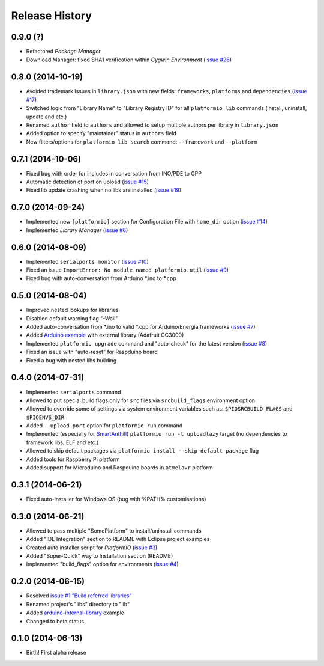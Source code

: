 Release History
===============

0.9.0 (?)
---------

* Refactored *Package Manager*
* Download Manager: fixed SHA1 verification within *Cygwin Environment*
  (`issue #26 <https://github.com/ivankravets/platformio/issues/26>`_)

0.8.0 (2014-10-19)
------------------

* Avoided trademark issues in ``library.json`` with new fields:
  ``frameworks``, ``platforms`` and ``dependencies`` (`issue #17 <https://github.com/ivankravets/platformio/issues/17>`_)
* Switched logic from "Library Name" to "Library Registry ID" for all
  ``platformio lib`` commands (install, uninstall, update and etc.)
* Renamed ``author`` field to ``authors`` and allowed to setup multiple authors
  per library in ``library.json``
* Added option to specify "maintainer" status in ``authors`` field
* New filters/options for ``platformio lib search`` command: ``--framework``
  and ``--platform``

0.7.1 (2014-10-06)
------------------

* Fixed bug with order for includes in conversation from INO/PDE to CPP
* Automatic detection of port on upload (`issue #15 <https://github.com/ivankravets/platformio/issues/15>`_)
* Fixed lib update crashing when no libs are installed (`issue #19 <https://github.com/ivankravets/platformio/issues/19>`_)


0.7.0 (2014-09-24)
------------------

* Implemented new ``[platformio]`` section for Configuration File with ``home_dir``
  option (`issue #14 <https://github.com/ivankravets/platformio/issues/14>`_)
* Implemented *Library Manager* (`issue #6 <https://github.com/ivankravets/platformio/issues/6>`_)

0.6.0 (2014-08-09)
------------------

* Implemented ``serialports monitor`` (`issue #10 <https://github.com/ivankravets/platformio/issues/10>`_)
* Fixed an issue ``ImportError: No module named platformio.util`` (`issue #9 <https://github.com/ivankravets/platformio/issues/9>`_)
* Fixed bug with auto-conversation from Arduino \*.ino to \*.cpp

0.5.0 (2014-08-04)
------------------

* Improved nested lookups for libraries
* Disabled default warning flag "-Wall"
* Added auto-conversation from \*.ino to valid \*.cpp for Arduino/Energia
  frameworks (`issue #7 <https://github.com/ivankravets/platformio/issues/7>`_)
* Added `Arduino example <https://github.com/ivankravets/platformio/tree/develop/examples/arduino-adafruit-library>`_
  with external library (Adafruit CC3000)
* Implemented ``platformio upgrade`` command and "auto-check" for the latest
  version (`issue #8 <https://github.com/ivankravets/platformio/issues/8>`_)
* Fixed an issue with "auto-reset" for Raspduino board
* Fixed a bug with nested libs building

0.4.0 (2014-07-31)
------------------

* Implemented ``serialports`` command
* Allowed to put special build flags only for ``src`` files via
  ``srcbuild_flags`` environment option
* Allowed to override some of settings via system environment variables
  such as: ``$PIOSRCBUILD_FLAGS`` and ``$PIOENVS_DIR``
* Added ``--upload-port`` option for ``platformio run`` command
* Implemented (especially for `SmartAnthill <http://smartanthill.ikravets.com/>`_)
  ``platformio run -t uploadlazy`` target (no dependencies to framework libs,
  ELF and etc.)
* Allowed to skip default packages via ``platformio install --skip-default-package`` flag
* Added tools for Raspberry Pi platform
* Added support for Microduino and Raspduino boards in ``atmelavr`` platform


0.3.1 (2014-06-21)
------------------

* Fixed auto-installer for Windows OS (bug with %PATH% customisations)


0.3.0 (2014-06-21)
------------------

* Allowed to pass multiple "SomePlatform" to install/uninstall commands
* Added "IDE Integration" section to README with Eclipse project examples
* Created auto installer script for *PlatformIO* (`issue #3 <https://github.com/ivankravets/platformio/issues/3>`_)
* Added "Super-Quick" way to Installation section (README)
* Implemented "build_flags" option for environments (`issue #4 <https://github.com/ivankravets/platformio/issues/4>`_)


0.2.0 (2014-06-15)
------------------

* Resolved `issue #1 "Build referred libraries" <https://github.com/ivankravets/platformio/issues/1>`_
* Renamed project's "libs" directory to "lib"
* Added `arduino-internal-library <https://github.com/ivankravets/platformio/tree/develop/examples/arduino-internal-library>`_ example
* Changed to beta status


0.1.0 (2014-06-13)
------------------

* Birth! First alpha release
